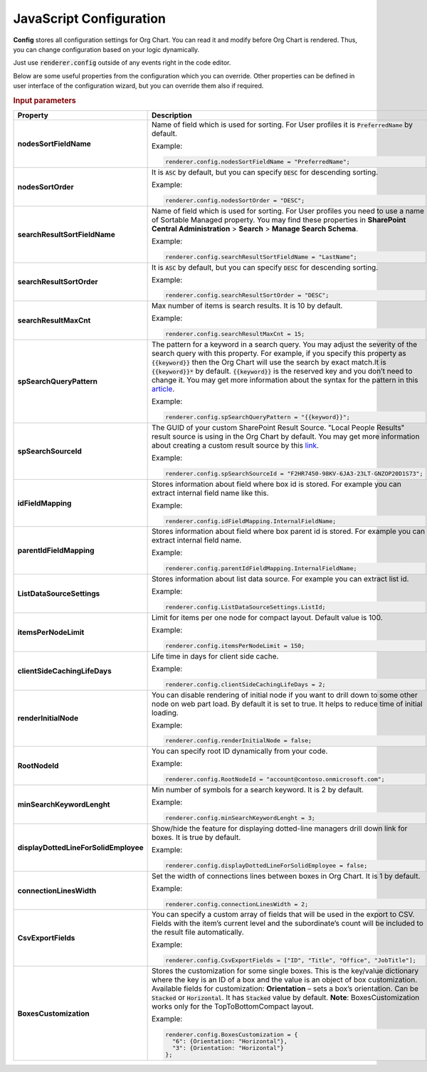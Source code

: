 JavaScript Configuration
========================

**Config** stores all configuration settings for Org Chart. You can read it and modify before Org Chart is rendered. 
Thus, you can change configuration based on your logic dynamically.

Just use :code:`renderer.config` outside of any events right in the code editor.

Below are some useful properties from the configuration which you can override. Other properties can be defined in user interface of the configuration wizard, but you can override them also if required.

.. rubric:: Input parameters

.. list-table::
    :header-rows: 1
    :widths: 20 80

    *  -  Property
       -  Description 
    
    *  -  **nodesSortFieldName**
       -  .. _nodes-sort-field-name: 
          
          Name of field which is used for sorting. For User profiles it is :code:`PreferredName` by default. 
          
          Example:
          
          .. code-block:: javascript
          
            renderer.config.nodesSortFieldName = "PreferredName";
     
    *  -  **nodesSortOrder**
       -  .. _nodes-sort-order: 
          
          It is :code:`ASC` by default, but you can specify :code:`DESC` for descending sorting.
          
          Example:
          
          .. code-block:: javascript
          
            renderer.config.nodesSortOrder = "DESC";
            
    *  -  **searchResultSortFieldName**
       -  .. _search-result-sort-field-Name: 
          
          Name of field which is used for sorting. For User profiles you need to use a name of Sortable Managed property. You may find these properties in **SharePoint Central Administration** > **Search** > **Manage Search Schema**.
          
          Example:
          
          .. code-block:: javascript
          
            renderer.config.searchResultSortFieldName = "LastName";
            
    *  -  **searchResultSortOrder**
       -  .. _search-result-sort-order: 
          
          It is :code:`ASC` by default, but you can specify :code:`DESC` for descending sorting.
          
          Example:
          
          .. code-block:: javascript
          
            renderer.config.searchResultSortOrder = "DESC";
            
    *  -  **searchResultMaxCnt**
       -  .. _search-result-max-cnt: 
          
          Max number of items is search results. It is 10 by default.

          Example:
          
          .. code-block:: javascript
          
            renderer.config.searchResultMaxCnt = 15;
                   
    *  -  **spSearchQueryPattern**
       -  .. _sp-search-query-pattern: 
          
          The pattern for a keyword in a search query. You may adjust the severity of the search query with this property. For example, if you specify this property as :code:`{{keyword}}` then the Org Chart will use the search by exact match.It is :code:`{{keyword}}*` by default. :code:`{{keyword}}` is the reserved key and you don’t need to change it. You may get more information about the syntax for the pattern in this `article <https://docs.microsoft.com/en-us/sharepoint/dev/general-development/keyword-query-language-kql-syntax-reference>`_.

          Example:
          
          .. code-block:: javascript
          
            renderer.config.spSearchQueryPattern = "{{keyword}}";
                       
    *  -  **spSearchSourceId**
       -  .. _sp-search-source-id: 
          
          The GUID of your custom SharePoint Result Source. "Local People Results" result source is using in the Org Chart by default. You may get more information about creating a custom result source by this `link <https://docs.microsoft.com/en-us/sharepoint/search/configure-result-sources-for-search#BKMK_CreateResutlSource>`_.

          Example:
          
          .. code-block:: javascript
          
            renderer.config.spSearchSourceId = "F2HR7450-98KV-6JA3-23LT-GNZOP20D1S73";
                   
    *  -  **idFieldMapping**
       -  .. _id-field-mapping: 
          
          Stores information about field where box id is stored. For example you can extract internal field name like this.

          Example:
          
          .. code-block:: javascript
          
            renderer.config.idFieldMapping.InternalFieldName;
                   
    *  -  **parentIdFieldMapping**
       -  .. _parent-id-field-mapping: 
          
          Stores information about field where box parent id is stored. For example you can extract internal field name.

          Example:
          
          .. code-block:: javascript
          
            renderer.config.parentIdFieldMapping.InternalFieldName;
                   
    *  -  **ListDataSourceSettings**
       -  .. _list-data-source-settings: 
          
          Stores information about list data source. For example you can extract list id.

          Example:
          
          .. code-block:: javascript
          
            renderer.config.ListDataSourceSettings.ListId;
                   
    *  -  **itemsPerNodeLimit**
       -  .. _items-per-node-limit: 
          
          Limit for items per one node for compact layout. Default value is 100.

          Example:
          
          .. code-block:: javascript
          
            renderer.config.itemsPerNodeLimit = 150;
                   
    *  -  **clientSideCachingLifeDays**
       -  .. _client-side-caching-life-days: 
          
          Life time in days for client side cache.

          Example:
          
          .. code-block:: javascript
          
            renderer.config.clientSideCachingLifeDays = 2;
                   
    *  -  **renderInitialNode**
       -  .. _render-initial-node: 
          
          You can disable rendering of initial node if you want to drill down to some other node on web part load. By default it is set to true. It helps to reduce time of initial loading.

          Example:
          
          .. code-block:: javascript
          
            renderer.config.renderInitialNode = false;
                   
    *  -  **RootNodeId**
       -  .. _root-node-id: 
          
          You can specify root ID dynamically from your code.

          Example:
          
          .. code-block:: javascript
          
            renderer.config.RootNodeId = "account@contoso.onmicrosoft.com";
                   
    *  -  **minSearchKeywordLenght**
       -  .. _min-search-keyword-lenght: 
          
          Min number of symbols for a search keyword. It is 2 by default.

          Example:
          
          .. code-block:: javascript
          
            renderer.config.minSearchKeywordLenght = 3;
                   
    *  -  **displayDottedLineForSolidEmployee**
       -  .. _display-dotted-line-for-solid-employee: 
          
          Show/hide the feature for displaying dotted-line managers drill down link for boxes. It is true by default.

          Example:
          
          .. code-block:: javascript
          
            renderer.config.displayDottedLineForSolidEmployee = false;
                   
    *  -  **connectionLinesWidth**
       -  .. _connection-lines-width: 
          
          Set the width of connections lines between boxes in Org Chart. It is 1 by default.

          Example:
          
          .. code-block:: javascript
          
            renderer.config.connectionLinesWidth = 2;
                   
    *  -  **CsvExportFields**
       -  .. _csv-export-fields: 
          
          You can specify a custom array of fields that will be used in the export to CSV. Fields with the item’s current level and the subordinate’s count will be included to the result file automatically.

          Example:
          
          .. code-block:: javascript
          
            renderer.config.CsvExportFields = ["ID", "Title", "Office", "JobTitle"];
               
    *  -  **BoxesCustomization**
       -  .. _boxes-customization: 
          
          Stores the customization for some single boxes. This is the key/value dictionary where the key is an ID of a box and the value is an object of box customization. Available fields for customization: **Orientation** – sets a box’s orientation. Can be :code:`Stacked` or :code:`Horizontal`. It has :code:`Stacked` value by default. **Note**: BoxesCustomization works only for the TopToBottomCompact layout.

          Example:
          
          .. code-block:: javascript
          
            renderer.config.BoxesCustomization = {
              "6": {Orientation: "Horizontal"},
              "3": {Orientation: "Horizontal"}
            };